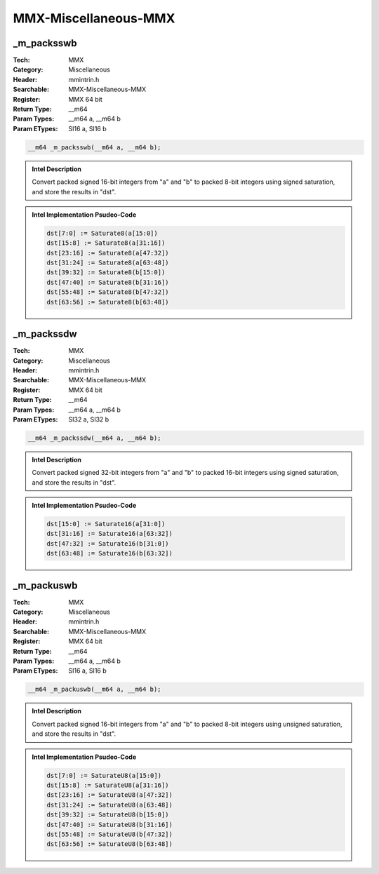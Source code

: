 MMX-Miscellaneous-MMX
=====================

_m_packsswb
-----------
:Tech: MMX
:Category: Miscellaneous
:Header: mmintrin.h
:Searchable: MMX-Miscellaneous-MMX
:Register: MMX 64 bit
:Return Type: __m64
:Param Types:
    __m64 a, 
    __m64 b
:Param ETypes:
    SI16 a, 
    SI16 b

.. code-block:: C

    __m64 _m_packsswb(__m64 a, __m64 b);

.. admonition:: Intel Description

    Convert packed signed 16-bit integers from "a" and "b" to packed 8-bit integers using signed saturation, and store the results in "dst".

.. deprecated:: X87

    MMX technology intrinsics can cause issues on modern processors and should generally be avoided. Use SSE2, AVX, or later instruction sets instead, especially when targeting modern processors.

.. admonition:: Intel Implementation Psudeo-Code

    .. code-block:: text

        
        dst[7:0] := Saturate8(a[15:0])
        dst[15:8] := Saturate8(a[31:16])
        dst[23:16] := Saturate8(a[47:32])
        dst[31:24] := Saturate8(a[63:48])
        dst[39:32] := Saturate8(b[15:0])
        dst[47:40] := Saturate8(b[31:16])
        dst[55:48] := Saturate8(b[47:32])
        dst[63:56] := Saturate8(b[63:48])
        	

_m_packssdw
-----------
:Tech: MMX
:Category: Miscellaneous
:Header: mmintrin.h
:Searchable: MMX-Miscellaneous-MMX
:Register: MMX 64 bit
:Return Type: __m64
:Param Types:
    __m64 a, 
    __m64 b
:Param ETypes:
    SI32 a, 
    SI32 b

.. code-block:: C

    __m64 _m_packssdw(__m64 a, __m64 b);

.. admonition:: Intel Description

    Convert packed signed 32-bit integers from "a" and "b" to packed 16-bit integers using signed saturation, and store the results in "dst".

.. deprecated:: X87

    MMX technology intrinsics can cause issues on modern processors and should generally be avoided. Use SSE2, AVX, or later instruction sets instead, especially when targeting modern processors.

.. admonition:: Intel Implementation Psudeo-Code

    .. code-block:: text

        
        dst[15:0] := Saturate16(a[31:0])
        dst[31:16] := Saturate16(a[63:32])
        dst[47:32] := Saturate16(b[31:0])
        dst[63:48] := Saturate16(b[63:32])
        	

_m_packuswb
-----------
:Tech: MMX
:Category: Miscellaneous
:Header: mmintrin.h
:Searchable: MMX-Miscellaneous-MMX
:Register: MMX 64 bit
:Return Type: __m64
:Param Types:
    __m64 a, 
    __m64 b
:Param ETypes:
    SI16 a, 
    SI16 b

.. code-block:: C

    __m64 _m_packuswb(__m64 a, __m64 b);

.. admonition:: Intel Description

    Convert packed signed 16-bit integers from "a" and "b" to packed 8-bit integers using unsigned saturation, and store the results in "dst".

.. deprecated:: X87

    MMX technology intrinsics can cause issues on modern processors and should generally be avoided. Use SSE2, AVX, or later instruction sets instead, especially when targeting modern processors.

.. admonition:: Intel Implementation Psudeo-Code

    .. code-block:: text

        
        dst[7:0] := SaturateU8(a[15:0])
        dst[15:8] := SaturateU8(a[31:16])
        dst[23:16] := SaturateU8(a[47:32])
        dst[31:24] := SaturateU8(a[63:48])
        dst[39:32] := SaturateU8(b[15:0])
        dst[47:40] := SaturateU8(b[31:16])
        dst[55:48] := SaturateU8(b[47:32])
        dst[63:56] := SaturateU8(b[63:48])
        	

